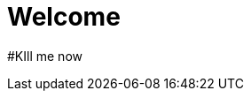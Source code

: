 // = Your Blog title
// See https://hubpress.gitbooks.io/hubpress-knowledgebase/content/ for information about the parameters.
// :hp-image: /covers/cover.png
// :published_at: 2019-01-31
// :hp-tags: HubPress, Blog, Open_Source,
// :hp-alt-title: My English Title

= Welcome
:published_at: 2018-01-19
:hp-tags: SpankEagle, Blog, First_Post,
:hp-alt-title: Welcome to this shit

#KIll me now